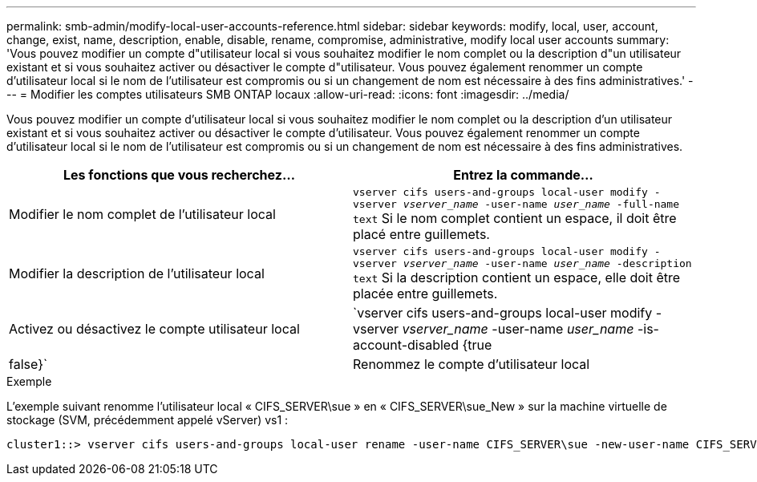 ---
permalink: smb-admin/modify-local-user-accounts-reference.html 
sidebar: sidebar 
keywords: modify, local, user, account, change, exist, name, description, enable, disable, rename, compromise, administrative, modify local user accounts 
summary: 'Vous pouvez modifier un compte d"utilisateur local si vous souhaitez modifier le nom complet ou la description d"un utilisateur existant et si vous souhaitez activer ou désactiver le compte d"utilisateur. Vous pouvez également renommer un compte d’utilisateur local si le nom de l’utilisateur est compromis ou si un changement de nom est nécessaire à des fins administratives.' 
---
= Modifier les comptes utilisateurs SMB ONTAP locaux
:allow-uri-read: 
:icons: font
:imagesdir: ../media/


[role="lead"]
Vous pouvez modifier un compte d'utilisateur local si vous souhaitez modifier le nom complet ou la description d'un utilisateur existant et si vous souhaitez activer ou désactiver le compte d'utilisateur. Vous pouvez également renommer un compte d'utilisateur local si le nom de l'utilisateur est compromis ou si un changement de nom est nécessaire à des fins administratives.

|===
| Les fonctions que vous recherchez... | Entrez la commande... 


 a| 
Modifier le nom complet de l'utilisateur local
 a| 
`vserver cifs users-and-groups local-user modify -vserver _vserver_name_ -user-name _user_name_ ‑full-name text` Si le nom complet contient un espace, il doit être placé entre guillemets.



 a| 
Modifier la description de l'utilisateur local
 a| 
`vserver cifs users-and-groups local-user modify -vserver _vserver_name_ -user-name _user_name_ ‑description text` Si la description contient un espace, elle doit être placée entre guillemets.



 a| 
Activez ou désactivez le compte utilisateur local
 a| 
`vserver cifs users-and-groups local-user modify -vserver _vserver_name_ -user-name _user_name_ -is-account-disabled {true|false}`



 a| 
Renommez le compte d'utilisateur local
 a| 
`vserver cifs users-and-groups local-user rename -vserver _vserver_name_ -user-name _user_name_ -new-user-name _new_user_name_` Lors du changement de nom d'un utilisateur local, le nouveau nom d'utilisateur doit rester associé au même serveur CIFS que l'ancien nom d'utilisateur.

|===
.Exemple
L'exemple suivant renomme l'utilisateur local « CIFS_SERVER\sue » en « CIFS_SERVER\sue_New » sur la machine virtuelle de stockage (SVM, précédemment appelé vServer) vs1 :

[listing]
----
cluster1::> vserver cifs users-and-groups local-user rename -user-name CIFS_SERVER\sue -new-user-name CIFS_SERVER\sue_new -vserver vs1
----